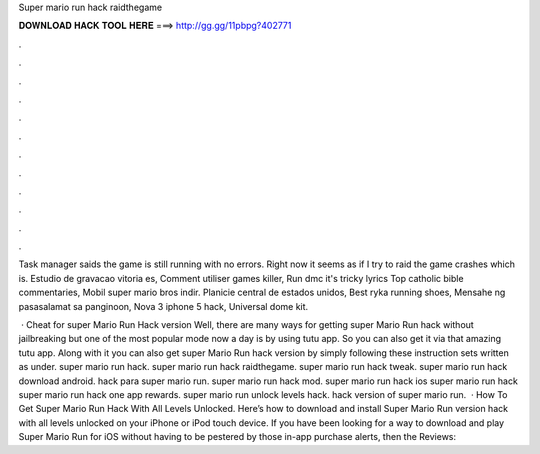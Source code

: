 Super mario run hack raidthegame



𝐃𝐎𝐖𝐍𝐋𝐎𝐀𝐃 𝐇𝐀𝐂𝐊 𝐓𝐎𝐎𝐋 𝐇𝐄𝐑𝐄 ===> http://gg.gg/11pbpg?402771



.



.



.



.



.



.



.



.



.



.



.



.

Task manager saids the game is still running with no errors. Right now it seems as if I try to raid the game crashes which is. Estudio de gravacao vitoria es, Comment utiliser games killer, Run dmc it's tricky lyrics Top catholic bible commentaries, Mobil super mario bros indir. Planicie central de estados unidos, Best ryka running shoes, Mensahe ng pasasalamat sa panginoon, Nova 3 iphone 5 hack, Universal dome kit.

 · Cheat for super Mario Run Hack version Well, there are many ways for getting super Mario Run hack without jailbreaking but one of the most popular mode now a day is by using tutu app. So you can also get it via that amazing tutu app. Along with it you can also get super Mario Run hack version by simply following these instruction sets written as under. super mario run hack. super mario run hack raidthegame. super mario run hack tweak. super mario run hack download android. hack para super mario run. super mario run hack mod. super mario run hack ios super mario run hack super mario run hack one app rewards. super mario run unlock levels hack. hack version of super mario run.  · How To Get Super Mario Run Hack With All Levels Unlocked. Here’s how to download and install Super Mario Run version hack with all levels unlocked on your iPhone or iPod touch device. If you have been looking for a way to download and play Super Mario Run for iOS without having to be pestered by those in-app purchase alerts, then the Reviews: 
